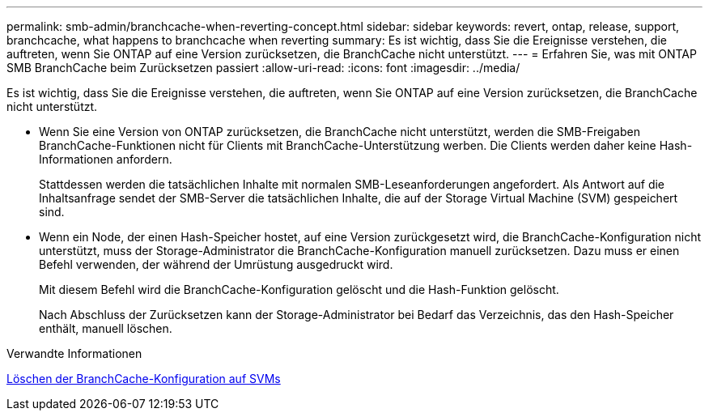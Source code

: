---
permalink: smb-admin/branchcache-when-reverting-concept.html 
sidebar: sidebar 
keywords: revert, ontap, release, support, branchcache, what happens to branchcache when reverting 
summary: Es ist wichtig, dass Sie die Ereignisse verstehen, die auftreten, wenn Sie ONTAP auf eine Version zurücksetzen, die BranchCache nicht unterstützt. 
---
= Erfahren Sie, was mit ONTAP SMB BranchCache beim Zurücksetzen passiert
:allow-uri-read: 
:icons: font
:imagesdir: ../media/


[role="lead"]
Es ist wichtig, dass Sie die Ereignisse verstehen, die auftreten, wenn Sie ONTAP auf eine Version zurücksetzen, die BranchCache nicht unterstützt.

* Wenn Sie eine Version von ONTAP zurücksetzen, die BranchCache nicht unterstützt, werden die SMB-Freigaben BranchCache-Funktionen nicht für Clients mit BranchCache-Unterstützung werben. Die Clients werden daher keine Hash-Informationen anfordern.
+
Stattdessen werden die tatsächlichen Inhalte mit normalen SMB-Leseanforderungen angefordert. Als Antwort auf die Inhaltsanfrage sendet der SMB-Server die tatsächlichen Inhalte, die auf der Storage Virtual Machine (SVM) gespeichert sind.

* Wenn ein Node, der einen Hash-Speicher hostet, auf eine Version zurückgesetzt wird, die BranchCache-Konfiguration nicht unterstützt, muss der Storage-Administrator die BranchCache-Konfiguration manuell zurücksetzen. Dazu muss er einen Befehl verwenden, der während der Umrüstung ausgedruckt wird.
+
Mit diesem Befehl wird die BranchCache-Konfiguration gelöscht und die Hash-Funktion gelöscht.

+
Nach Abschluss der Zurücksetzen kann der Storage-Administrator bei Bedarf das Verzeichnis, das den Hash-Speicher enthält, manuell löschen.



.Verwandte Informationen
xref:delete-branchcache-config-task.html[Löschen der BranchCache-Konfiguration auf SVMs]
